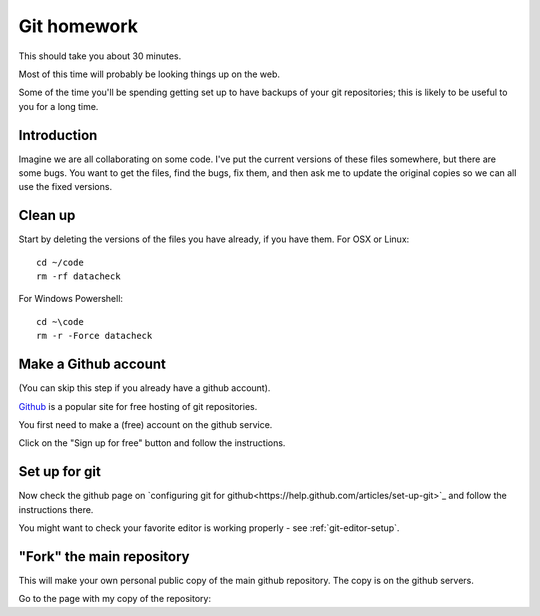 ############
Git homework
############

This should take you about 30 minutes.

Most of this time will probably be looking things up on the web.

Some of the time you'll be spending getting set up to have backups of your git
repositories; this is likely to be useful to you for a long time.

************
Introduction
************

Imagine we are all collaborating on some code.
I've put the current versions of these files somewhere, but there are some bugs.
You want to get the files, find the bugs, fix them, and then ask me to update
the original copies so we can all use the fixed versions.

********
Clean up
********

Start by deleting the versions of the files you have already, if you have them.
For OSX or Linux::

    cd ~/code
    rm -rf datacheck

For Windows Powershell::

    cd ~\code
    rm -r -Force datacheck

*********************
Make a Github account
*********************

(You can skip this step if you already have a github account).

Github_ is a popular site for free hosting of git repositories.

You first need to make a (free) account on the github service.

Click on the "Sign up for free" button and follow the instructions.

**************
Set up for git
**************

Now check the github page on `configuring git for
github<https://help.github.com/articles/set-up-git>`_ and follow the
instructions there.

You might want to check your favorite editor is working properly - see
:ref:`git-editor-setup`.

**************************
"Fork" the main repository
**************************

This will make your own personal public copy of the main github repository.  The
copy is on the github servers.

Go to the page with my copy of the repository:





.. _github: http://github.com
